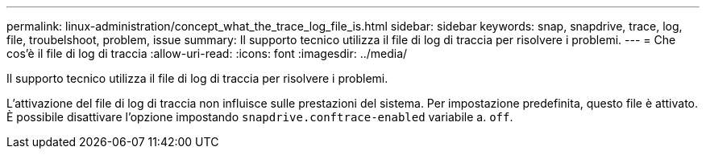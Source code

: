 ---
permalink: linux-administration/concept_what_the_trace_log_file_is.html 
sidebar: sidebar 
keywords: snap, snapdrive, trace, log, file, troubelshoot, problem, issue 
summary: Il supporto tecnico utilizza il file di log di traccia per risolvere i problemi. 
---
= Che cos'è il file di log di traccia
:allow-uri-read: 
:icons: font
:imagesdir: ../media/


[role="lead"]
Il supporto tecnico utilizza il file di log di traccia per risolvere i problemi.

L'attivazione del file di log di traccia non influisce sulle prestazioni del sistema. Per impostazione predefinita, questo file è attivato. È possibile disattivare l'opzione impostando `snapdrive.conftrace-enabled` variabile a. `off`.
